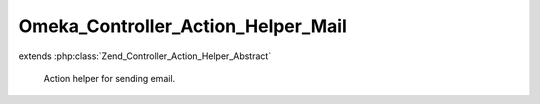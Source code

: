 -----------------------------------
Omeka_Controller_Action_Helper_Mail
-----------------------------------

.. php:class:: Omeka_Controller_Action_Helper_Mail

extends :php:class:`Zend_Controller_Action_Helper_Abstract`

    Action helper for sending email.

    .. php:method:: __construct(Zend_View $view)

        :type $view: Zend_View
        :param $view: View to render as the message body.

    .. php:method:: __call($method, $args)

        Delegate to the Zend_Mail instance.

        :type $method: string
        :param $method: Method called.
        :type $args: array
        :param $args: Arguments to method.

    .. php:method:: setSubjectPrefix($prefix)

        Set the prefix for the subject header.  Typically takes the form "[Site
        Name] ".

        :type $prefix: string
        :param $prefix: Subject prefix.

    .. php:method:: setSubject($subject)

        Set the subject of the email.

        :type $subject: string
        :param $subject: Email subject.

    .. php:method:: setBodyFromView($viewScript, $html = false)

        Render the given view and use it as the body of the email.

        :type $viewScript: string
        :param $viewScript: View script path.
        :type $html: boolean
        :param $html: Whether or not the assigned view script will render as HTML.  Defaults to false.

    .. php:method:: send($transport = null)

        Send the email.

        :type $transport: Zend_Mail_Transport_Abstract
        :param $transport: Optional defaults to null.
